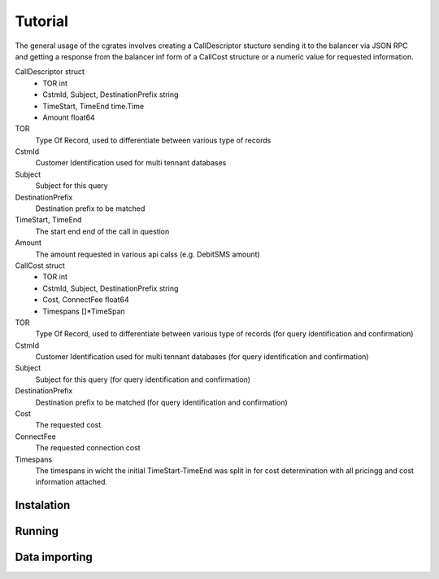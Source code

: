 Tutorial
========
The general usage of the cgrates involves creating a CallDescriptor stucture sending it to the balancer via JSON RPC and getting a response from the balancer inf form of a CallCost structure or a numeric value for requested information.

CallDescriptor struct
	- TOR                                int
	- CstmId, Subject, DestinationPrefix string
	- TimeStart, TimeEnd                 time.Time
	- Amount                             float64
TOR
	Type Of Record, used to differentiate between various type of records
CstmId
	Customer Identification used for multi tennant databases
Subject
	Subject for this query
DestinationPrefix
	Destination prefix to be matched
TimeStart, TimeEnd
	The start end end of the call in question
Amount
	The amount requested in various api calss (e.g. DebitSMS amount)

CallCost struct 
	- TOR                                int
	- CstmId, Subject, DestinationPrefix string
	- Cost, ConnectFee                   float64
	- Timespans                          []*TimeSpan
TOR
	Type Of Record, used to differentiate between various type of records (for query identification and confirmation)
CstmId
	Customer Identification used for multi tennant databases (for query identification and confirmation)
Subject
	Subject for this query (for query identification and confirmation)
DestinationPrefix
	Destination prefix to be matched (for query identification and confirmation)
Cost
	The requested cost
ConnectFee
	The requested connection cost
Timespans
	The timespans in wicht the initial TimeStart-TimeEnd was split in for cost determination with all pricingg and cost information attached. 

.. image::  images/general.png

Instalation
-----------

Running
-------

Data importing
--------------
